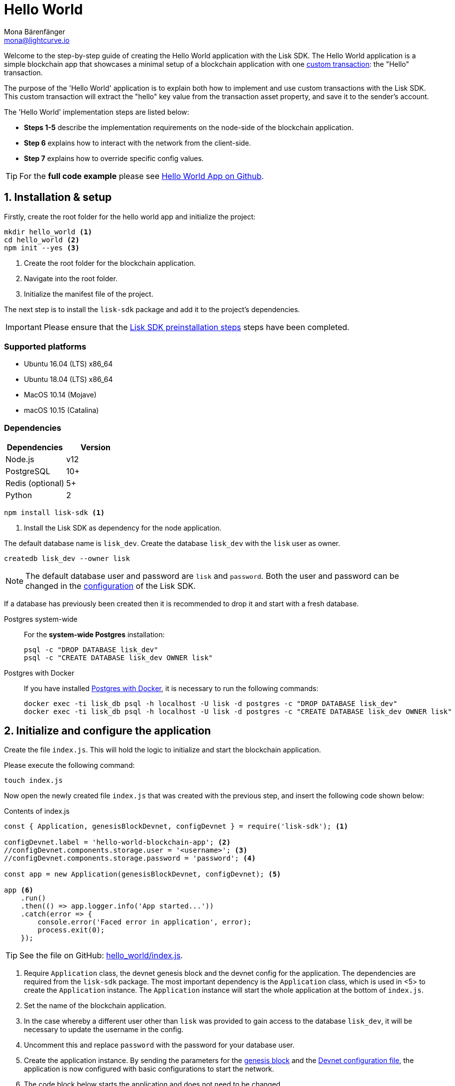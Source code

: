 = Hello World
Mona Bärenfänger <mona@lightcurve.io>
:description: The Hello World implementation, configuration, registration & how to customize the default configuration is described here.
:imagesdir: ../../assets/images
:experimental:
:v_core: 3.0.0
:v_sdk: v4.0.0-alpha.1

:url_github_hello: https://github.com/LiskHQ/lisk-sdk-examples/tree/development/hello_world
:url_github_hello_client: https://github.com/LiskHQ/lisk-sdk-examples/blob/development/hello_world/react-client
:url_github_hello_index: https://github.com/LiskHQ/lisk-sdk-examples/tree/development/hello_world/index.js
:url_github_hello_tx: https://github.com/LiskHQ/lisk-sdk-examples/blob/development/hello_world/transactions/hello_transaction.js
:url_github_sdk_config: https://github.com/LiskHQ/lisk-sdk/blob/{v_sdk}/sdk/src/samples/config_devnet.json

:url_guide_broadcast: guides/app-development/broadcast.adoc
:url_guide_config: guides/app-development/configuration.adoc
:url_guides_config_genesis_block: guides/app-development/configuration.adoc#genesis_block
:url_guide_frontend: guides/app-development/frontend.adoc
:url_guide_interact: guides/app-development/interact-with-api.adoc
:url_guide_launch: guides/app-development/launch.adoc
:url_customize: guides/app-development/custom-transactions.adoc
:url_reference_config: references/config.adoc#config_object
:url_setup_postgresql: setup.adoc#postgresql
:url_setup_preinstall: setup.adoc#pre_install


Welcome to the step-by-step guide of creating the Hello World application with the Lisk SDK.
The Hello World application is a simple blockchain app that showcases a minimal setup of a blockchain application with one xref:{url_customize}[custom transaction]: the "Hello" transaction.

The purpose of the 'Hello World' application is to explain both how to implement and use custom transactions with the Lisk SDK.
This custom transaction will extract the "hello" key value from the transaction asset property, and save it to the sender's account.

The 'Hello World' implementation steps are listed below:

* *Steps 1-5* describe the implementation requirements on the node-side of the blockchain application.
* *Step 6* explains how to interact with the network from the client-side.
* *Step 7* explains how to override specific config values.

TIP: For the *full code example* please see {url_github_hello}[Hello World App on Github^].

== 1. Installation & setup

Firstly, create the root folder for the hello world app and initialize the project:

[source,bash]
----
mkdir hello_world <1>
cd hello_world <2>
npm init --yes <3>
----

<1> Create the root folder for the blockchain application.
<2> Navigate into the root folder.
<3> Initialize the manifest file of the project.

The next step is to install the `lisk-sdk` package and add it to the project's dependencies.

IMPORTANT: Please ensure that the xref:{url_setup_preinstall}[Lisk SDK preinstallation steps] steps have been completed.

=== Supported platforms

* Ubuntu 16.04 (LTS) x86_64
* Ubuntu 18.04 (LTS) x86_64
* MacOS 10.14 (Mojave)
* macOS 10.15 (Catalina)

=== Dependencies

[options="header",]
|===
|Dependencies |Version
|Node.js | v12
|PostgreSQL |10+
|Redis (optional) |5+
|Python |2
|===

[source,bash]
----
npm install lisk-sdk <1>
----

<1> Install the Lisk SDK as dependency for the node application.


The default database name is `lisk_dev`.
Create the database `lisk_dev` with the `lisk` user as owner.

[source,bash]
----
createdb lisk_dev --owner lisk
----

[NOTE]
====
The default database user and password are `lisk` and `password`.
Both the user and password can be changed in the xref:{url_guide_config}[configuration] of the Lisk SDK.
====

****
If a database has previously been created then it is recommended to drop it and start with a fresh database.

[tabs]
====
Postgres system-wide::
+
--
For the *system-wide Postgres* installation:

[source,bash]
----
psql -c "DROP DATABASE lisk_dev"
psql -c "CREATE DATABASE lisk_dev OWNER lisk"
----
--
Postgres with Docker::
+
--
If you have installed xref:{url_setup_postgresql}[Postgres with Docker], it is necessary to run the following commands:

[source,bash]
----
docker exec -ti lisk_db psql -h localhost -U lisk -d postgres -c "DROP DATABASE lisk_dev"
docker exec -ti lisk_db psql -h localhost -U lisk -d postgres -c "CREATE DATABASE lisk_dev OWNER lisk"
----
--
====
****

== 2. Initialize and configure the application

Create the file `index.js`.
This will hold the logic to initialize and start the blockchain application.

Please execute the following command:

[source,bash]
----
touch index.js
----

Now open the newly created file `index.js` that was created with the previous step, and insert the following code shown below:

.Contents of index.js
[source,js]
----
const { Application, genesisBlockDevnet, configDevnet } = require('lisk-sdk'); <1>

configDevnet.label = 'hello-world-blockchain-app'; <2>
//configDevnet.components.storage.user = '<username>'; <3>
//configDevnet.components.storage.password = 'password'; <4>

const app = new Application(genesisBlockDevnet, configDevnet); <5>

app <6>
    .run()
    .then(() => app.logger.info('App started...'))
    .catch(error => {
        console.error('Faced error in application', error);
        process.exit(0);
    });
----

TIP: See the file on GitHub: {url_github_hello_index}[hello_world/index.js^].

<1> Require `Application` class, the devnet genesis block and the devnet config for the application.
The dependencies are required from the `lisk-sdk` package.
The most important dependency is the `Application` class, which is used in <5> to create the `Application` instance.
The `Application` instance will start the whole application at the bottom of `index.js`.
<2> Set the name of the blockchain application.
<3> In the case whereby a different user other than `lisk` was provided to gain access to the database `lisk_dev`, it will be necessary to update the username in the config.
<4> Uncomment this and replace `password` with the password for your database user.
<5> Create the application instance.
By sending the parameters for the xref:{url_guides_config_genesis_block}[genesis block] and the {url_github_sdk_config}[Devnet configuration file^], the application is now configured with basic configurations to start the network.
<6> The code block below starts the application and does not need to be changed.

TIP: To change any of the values for `configDevnet`, please see the xref:{url_reference_config}[full list of configurations] for Lisk SDK and overwrite them as described in xref:{url_guide_config}[configuration guide].

After the code block above has been added, save and close `index.js`.
At this point, the node and the network can now be started in order to verify that the setup was successful by executing the following command below:

[source,bash]
----
node index.js
----

If everything is functioning correctly, the following logs listed below will be displayed:

....
$ node index.js
10:51:10 INFO lisk-framework: If you experience any type of error, please open an issue on Lisk GitHub: https://github.com/LiskHQ/lisk-sdk/issues (module=lisk:app)
10:51:10 INFO lisk-framework: Contribution guidelines can be found at Lisk-docs: https://github.com/LiskHQ/lisk-docs/blob/build/CONTRIBUTING.adoc (module=lisk:app)
10:51:10 INFO lisk-framework: Booting the application with Lisk Framework(0.1.0) (module=lisk:app)
10:51:10 INFO lisk-framework: Starting the app - HelloWorld-blockchain-app (module=lisk:app)
10:51:10 INFO lisk-framework: Initializing controller (module=lisk:app)
10:51:11 INFO lisk-framework: Loading controller (module=lisk:app)
10:51:11 INFO lisk-framework-http-api: Loading in-memory module (module=lisk:app)
{
 "version": "0.1.0",
 "moduleAlias": "http_api"
}
10:51:11 INFO lisk-framework-http-api: Loaded in-memory module (module=lisk:app)
{
 "version": "0.1.0",
 "moduleAlias": "http_api"
}
10:51:11 INFO lisk-framework: Modules ready and launched (module=lisk:app)
10:51:12 INFO lisk-framework: New block added to the chain (module=lisk:app)
{
 "id": "1349213844499460766",
 "height": 1,
 "numberOfTransactions": 310
}
10:51:12 INFO lisk-framework: Blockchain ready (module=lisk:app)
10:51:12 INFO lisk-framework: App started... (module=lisk:app)
10:51:12 INFO lisk-framework: Loading 103 delegates using encrypted passphrases from config (module=lisk:app)
10:51:12 INFO lisk-framework: Forging enabled on account: 8531579280410192796L (module=lisk:app)
10:51:12 INFO lisk-framework: Forging enabled on account: 7700165370820050502L (module=lisk:app)
10:51:12 INFO lisk-framework: Started Lisk (module=http_api)
{
 "address": "0.0.0.0",
 "httpPort": 4000
}
10:51:12 INFO lisk-framework: Event app:loader:sync was subscribed but not registered to the bus yet. (module=lisk:app)
10:51:12 INFO lisk-framework: Forging enabled on account: 18070013346623491378L (module=lisk:app)
10:51:12 INFO lisk-framework: Forging enabled on account: 13803933794686825569L (module=lisk:app)
10:51:12 INFO lisk-framework: Forging enabled on account: 13782190884886479261L (module=lisk:app)
10:51:12 INFO lisk-framework: Forging enabled on account: 3426690280983981237L (module=lisk:app)
10:51:12 INFO lisk-framework: Forging enabled on account: 2239791898636671159L (module=lisk:app)
[...]
....

To stop the blockchain process, press kbd:[CTRL+C].

[[step3]]
== 3. Create a new transaction type

For the Hello World App, it is necessary to create a xref:{url_customize}[custom transaction] `HelloTransaction`: +

If the account contains an adequate enough balance to process the `HelloTransaction` transaction, the new "hello" property will appear into the account’s asset field.

****
After sending a `HelloTransaction`, for example `{"type": 20, "senderId": "16313739661670634666L", ... "asset": { "hello": "world" } }`, the sender’s account will change from: +
`{ address: "16313739661670634666L", ..., asset: null }`, to +
`{ "address": "16313739661670634666L", ..., "asset": {"hello": "world"} }`.
****

The next step is to define the new transaction type, `HelloTransaction` as described below.

First, create a new folder `transactions`, which will store the custom transactions, in this case the `HelloTransaction`.

[source,bash]
----
mkdir transdactions
cd transactions
npm init --yes
npm i @liskhq/lisk-transactions
----

Next, create and open the file `hello_transaction.js` and insert the following code shown below:

.Contents of hello_transaction.js
[source,js]
----
const {
    BaseTransaction,
    TransactionError
} = require('@liskhq/lisk-transactions');

class HelloTransaction extends BaseTransaction {

	static get TYPE () {
		return 20;
	};

	static get FEE () {
		return `${10 ** 8}`;
	};

	async prepare(store) {
		await store.account.cache([
			{
				address: this.senderId,
			},
		]);
	}

	validateAsset() {
		const errors = [];
		if (!this.asset.hello || typeof this.asset.hello !== 'string' || this.asset.hello.length > 64) {
			errors.push(
				new TransactionError(
					'Invalid "asset.hello" defined on transaction',
					this.id,
					'.asset.hello',
					this.asset.hello,
					'A string value no longer than 64 characters',
				)
			);
		}
		return errors;
	}

	async applyAsset(store) {
        const errors = [];
        const sender = await store.account.get(this.senderId);
        if (sender.asset && sender.asset.hello) {
            errors.push(
                new TransactionError(
                    'You cannot send a hello transaction multiple times',
	                sender.asset.hello,
                    '.asset.hello',
                    this.asset.hello
                )
            );
        } else {
	        sender.asset = { hello: this.asset.hello };
            store.account.set(sender.address, sender);
        }
        return errors; // array of TransactionErrors, returns empty array if no errors are thrown
	}

	async undoAsset(store) {
		const sender = await store.account.get(this.senderId);
		sender.asset = null;
		store.account.set(sender.address, sender);
		return [];
	}
}

module.exports = HelloTransaction;
----

TIP: See the file on GitHub: {url_github_hello_tx}[hello_world/transactions/hello_transaction.js^]

After adding the code block above, save and close `hello_transaction.js`.

== 4. Register the new transaction type

At this point the project should have the following file structure as shown below:

....
hello_world
├── transactions
│   ├── hello_transaction.js
│   ├── node_modules
│   └── package.json
├── index.js
├── node_modules
└── package.json
....

Add the new transaction type to your application, by registering it to the application instance inside of `index.js`.
To create this file, please execute the command listed below:

[source,bash]
----
touch index.js
----

NOTE: It is only required to add 2 new lines to the existing `index.js`, to register the new transaction type.

.Registering the `HelloTransaction` in `index.js`
[source,js]
----
const { Application, genesisBlockDevnet, configDevnet} = require('lisk-sdk');
const HelloTransaction = require('./hello_transaction'); <1>

configDevnet.label = 'hello-world-blockchain-app';
//configDevnet.components.storage.user = '<username>'; <4>
//configDevnet.components.storage.password = 'password'; <5>

const app = new Application(genesisBlockDevnet, configDevnet);
app.registerTransaction(HelloTransaction); <2>

app <8>
    .run()
    .then(() => app.logger.info('App started...'))
    .catch(error => {
        console.error('Faced error in application', error);
        process.exit(0);
    });
----

TIP: Please see the file on Github: {url_github_hello_index}[hello_world/index.js^].

<1> *New line*: Require the newly created transaction type 'HelloTransaction'.
<2> *New line*: Register the 'HelloTransaction'.

After the 2 new lines shown above are added to your `index.js` file, save and close it.

== 5. Start the network

It should now be possible to start the customized blockchain network for the first time.

The parameter `configDevnet`, which is passed to the `Application` instance in <<step3,step 3>>, is preconfigured to start the node with a set of genesis delegates, that have enabled forging by default in the Devnet.

These genesis delegates stabilize the new network, and ensure it is possible to test out the basic functionality of the network immediately with only one node, which in turn is beneficial during development of the blockchain application.

[NOTE]
====
The genesis delegates can be replaced with real delegates later.
To enable this, users needs to create new accounts and register themselves as delegates on the network.
More information about this can be found in the guide how to xref:{url_guide_launch}[launch an application].
====

To start the network again, execute the following command shown below:

[source,bash]
----
node index.js
----

Please check the logs in order to to verify that the network has started successfully.

If any problems occur, then the process should stop and an error with debug information will be displayed.

== 6. Interact with the network

Now with the network running, try to send a `HelloTransaction` to the node to see if it will be accepted.

[NOTE]
====
As your blockchain process is running in your current console window, it is necessary to open a new window to proceed with the tutorial.
Make sure to navigate into the root folder of your blockchain application in the new console window.
====

[[sendable]]
=== How to create sendable transaction objects

When you are in the root folder of the Hello World application, create the file that will hold a code snippet to create the transaction object:

[source,bash]
----
npm i @liskhq/lisk-client
touch print_sendable_hello-world.js
----

Now open the newly created file and paste the following code:

.Example: How to create a sendable Hello transaction object
[source,js]
----
const HelloTransaction = require('../transactions/hello_transaction');
const { cryptography } = require('@liskhq/lisk-client');

const networkIdentifier = cryptography.getNetworkIdentifier(
    "19074b69c97e6f6b86969bb62d4f15b888898b499777bda56a3a2ee642a7f20a",
    "Lisk",
);

const tx = new HelloTransaction({ <1>
    asset: {
        hello: 'world',
    },
    nonce: "103",
    fee: "1000000"
});

tx.sign(networkIdentifier,'peanut hundred pen hawk invite exclude brain chunk gadget wait wrong ready'); <2>

console.log(tx.stringify()); <3>
process.exit(0);
----

<1> The desired transaction object is created.
<2> The transaction is signed by the genesis account.
<3> The transaction is displayed as a JSON object in the console.

[TIP]
====
To get the nonce of an account, view the respective account details.
This can be achieved via an API call as described in the guide xref:{url_guide_broadcast}[Broadcast a transaction].
====

The following script will print the transaction in the console.
(When it is executed the Python’s json.tool is used to prettify the output):

[source,bash]
----
node print_sendable_hello-world.js | python -m json.tool
----

The generated transaction object will be logged in the console:

.Signed Transaction object
[source,json]
----
{
    "asset": {
        "hello": "world"
    },
    "fee": "1000000",
    "id": "16496489785787724389",
    "nonce": "103",
    "senderId": "5059876081639179984L",
    "senderPublicKey": "0fe9a3f1a21b5530f27f87a414b549e79a940bf24fdf2b2f05e7f22aeeecc86a",
    "signatures": [
        "db6cf96756fe537eebe427f40f8832d14a408e38ab2b0a40a8e584bf22642c59556dcf9452b9021205338ffc6db6e29dd3fc34795e66be26c6e88376382e6c02"
    ],
    "type": 20
}
----

This transaction object can be posted to a node.

More information about how to interact with the blockchain application can be found in the guide xref:{url_guide_interact}[Interact with the API].

=== A simple react frontend

Now that we know how to <<sendable,create sendable transaction objects>>, let's discover the application through a simple react frontend.

Please download the {url_github_hello_client}[react-client^] folder and add it to the root of the Hello World application.

.Download the react-client folder, copy it into your project and install the dependencies
[source,bash]
----
cd ..
git clone git@github.com:LiskHQ/lisk-sdk-examples.git
cd hello_world
cp -r ../lisk-sdk-examples/hello_world/react-client react-client
cd react-client
npm i
----

.Starts the react client
[source,bash]
----
npm start
----

The Hello World frontend is now available under `localhost:8080`

IMPORTANT: To test the frontend, always ensure your node application is still running in the other terminal window.

The react client offers a collection of simple scripts for the most common interactions for a blockchain application. In addition, it provides you with a good start to extend and adjust the application further to fit your particular use case.

TIP: Check out the xref:{url_guide_frontend}[Connect a frontend] guide for a detailed description of the react client and its contents.

=== Optional: Run the app in the background

For further interaction with the network, it is possible to run the node in the background as shown below:

.How to manage the node application with PM2
[source,bash]
----
cd hello_world <1>
pm2 start --name hello index.js <2>
pm2 stop hello <3>
pm2 start hello <4>
----

<1> Navigate into the root folder of the Hello World application.
<2> Add the application to pm2 under the name 'hello'.
<3> Stop the hello app.
<4> Start the hello app.

[NOTE]
====
PM2 must be installed on the system in order to run these commands.
Please see xref:{url_setup_preinstall}[SDK Pre-Install section].
====

[[step7]]
== 7. Customize the default configuration

Your project should have now the following file structure:

....
hello_world
├── react-client/
├── transactions/
│   ├── node_modules/
│   ├── package.json
│   └── hello_transaction.js
├── print_sendable_hello-world.js
├── hello_transaction.js
├── index.js
├── node_modules/
└── package.json
....

To run the script remotely change the configuration before creating the `Application` instance, in order to make the API accessible as shown below:

TIP: For more configuration options, please see the xref:{url_reference_config}[full list of configurations] for Lisk SDK.

[source,js]
----
const { Application, genesisBlockDevnet, configDevnet} = require('lisk-sdk'); <1>
const HelloTransaction = require('./hello_transaction'); <2>

configDevnet.label = 'hello-world-blockchain-app'; <3>
//configDevnet.components.storage.user = '<username>'; <4>
//configDevnet.components.storage.password = 'password'; <5>

configDevnet.modules.http_api.access.public = true; <6>
//configDevnet.modules.http_api.access.whitelist.push('1.2.3.4'); <7>

const app = new Application(genesisBlockDevnet, configDevnet); <8>

app.registerTransaction(HelloTransaction); <9>

app <10>
    .run()
    .then(() => app.logger.info('App started...'))
    .catch(error => {
        console.error('Faced error in application', error);
        process.exit(0);
    });
----

<1> Require `Application` class, the default genesis block and the default config for the application.
<2> Require the newly created transaction type `HelloTransaction`.
<3> Set the name of your blockchain application.
<4> In the case whereby a different user than `lisk` was provided, to gain access to the database `lisk_dev`, it is necessary to update the username in the config.
<5> Uncomment this and replace `password` with the password for your database user.
<6> Make the API accessible from everywhere.
<7> Example how to make the API accessible for specific IP addresses: add 1.2.3.4 IP address as whitelisted.
<8> Creates the application instance.
<9> Registers the 'HelloTransaction'.
<10> The code block below starts the application and does not need to be changed.

[NOTE]
====
*Optional:* After the first successful verification, the possibility exists to reduce the default console log level (info), and file log level (debug).
This can be achieved by sending a copy of the config object, `configDevnet` with the customized config for the logger component as shown below:

[source,js]
----
configDevnet.components.logger.fileLogLevel = "error"; <1>
configDevnet.components.logger.consoleLogLevel = "none"; <2>
----

<1> Will only display both log and fatal errors in the log file.
<2> No logs will be visible in the console.
====
